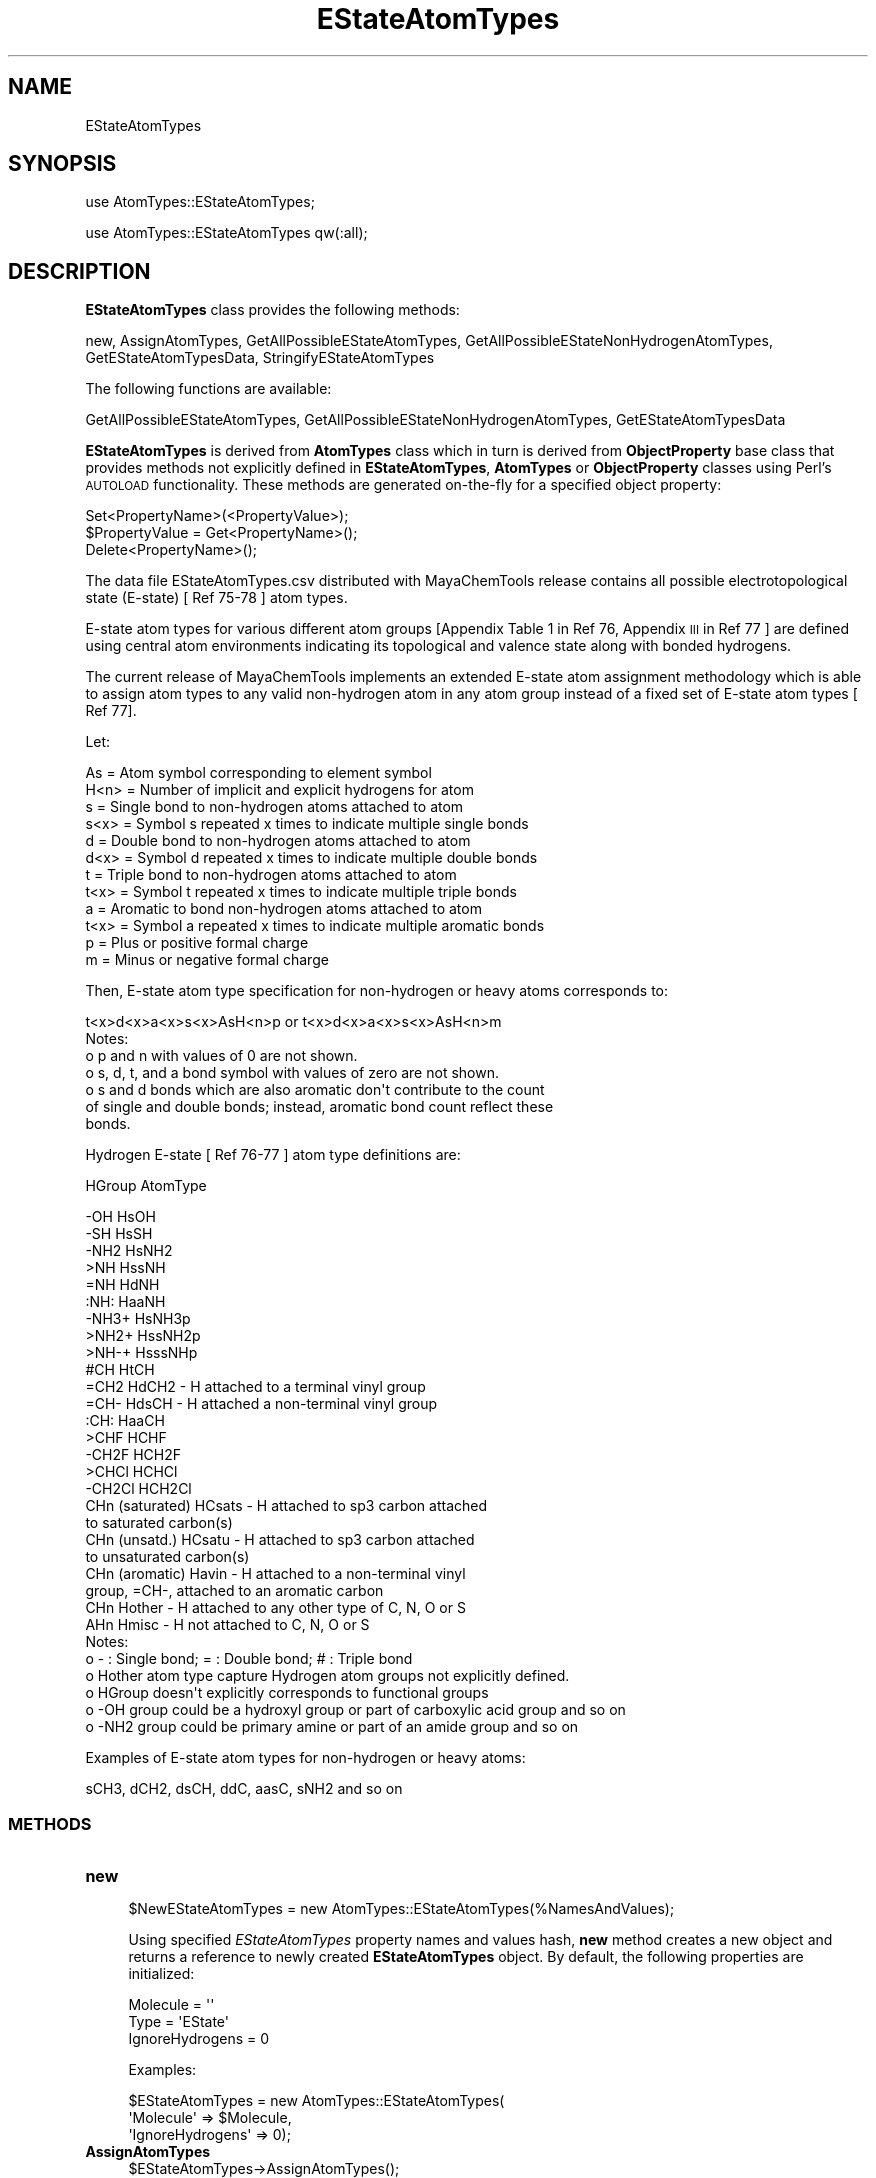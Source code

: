 .\" Automatically generated by Pod::Man 2.28 (Pod::Simple 3.35)
.\"
.\" Standard preamble:
.\" ========================================================================
.de Sp \" Vertical space (when we can't use .PP)
.if t .sp .5v
.if n .sp
..
.de Vb \" Begin verbatim text
.ft CW
.nf
.ne \\$1
..
.de Ve \" End verbatim text
.ft R
.fi
..
.\" Set up some character translations and predefined strings.  \*(-- will
.\" give an unbreakable dash, \*(PI will give pi, \*(L" will give a left
.\" double quote, and \*(R" will give a right double quote.  \*(C+ will
.\" give a nicer C++.  Capital omega is used to do unbreakable dashes and
.\" therefore won't be available.  \*(C` and \*(C' expand to `' in nroff,
.\" nothing in troff, for use with C<>.
.tr \(*W-
.ds C+ C\v'-.1v'\h'-1p'\s-2+\h'-1p'+\s0\v'.1v'\h'-1p'
.ie n \{\
.    ds -- \(*W-
.    ds PI pi
.    if (\n(.H=4u)&(1m=24u) .ds -- \(*W\h'-12u'\(*W\h'-12u'-\" diablo 10 pitch
.    if (\n(.H=4u)&(1m=20u) .ds -- \(*W\h'-12u'\(*W\h'-8u'-\"  diablo 12 pitch
.    ds L" ""
.    ds R" ""
.    ds C` ""
.    ds C' ""
'br\}
.el\{\
.    ds -- \|\(em\|
.    ds PI \(*p
.    ds L" ``
.    ds R" ''
.    ds C`
.    ds C'
'br\}
.\"
.\" Escape single quotes in literal strings from groff's Unicode transform.
.ie \n(.g .ds Aq \(aq
.el       .ds Aq '
.\"
.\" If the F register is turned on, we'll generate index entries on stderr for
.\" titles (.TH), headers (.SH), subsections (.SS), items (.Ip), and index
.\" entries marked with X<> in POD.  Of course, you'll have to process the
.\" output yourself in some meaningful fashion.
.\"
.\" Avoid warning from groff about undefined register 'F'.
.de IX
..
.nr rF 0
.if \n(.g .if rF .nr rF 1
.if (\n(rF:(\n(.g==0)) \{
.    if \nF \{
.        de IX
.        tm Index:\\$1\t\\n%\t"\\$2"
..
.        if !\nF==2 \{
.            nr % 0
.            nr F 2
.        \}
.    \}
.\}
.rr rF
.\"
.\" Accent mark definitions (@(#)ms.acc 1.5 88/02/08 SMI; from UCB 4.2).
.\" Fear.  Run.  Save yourself.  No user-serviceable parts.
.    \" fudge factors for nroff and troff
.if n \{\
.    ds #H 0
.    ds #V .8m
.    ds #F .3m
.    ds #[ \f1
.    ds #] \fP
.\}
.if t \{\
.    ds #H ((1u-(\\\\n(.fu%2u))*.13m)
.    ds #V .6m
.    ds #F 0
.    ds #[ \&
.    ds #] \&
.\}
.    \" simple accents for nroff and troff
.if n \{\
.    ds ' \&
.    ds ` \&
.    ds ^ \&
.    ds , \&
.    ds ~ ~
.    ds /
.\}
.if t \{\
.    ds ' \\k:\h'-(\\n(.wu*8/10-\*(#H)'\'\h"|\\n:u"
.    ds ` \\k:\h'-(\\n(.wu*8/10-\*(#H)'\`\h'|\\n:u'
.    ds ^ \\k:\h'-(\\n(.wu*10/11-\*(#H)'^\h'|\\n:u'
.    ds , \\k:\h'-(\\n(.wu*8/10)',\h'|\\n:u'
.    ds ~ \\k:\h'-(\\n(.wu-\*(#H-.1m)'~\h'|\\n:u'
.    ds / \\k:\h'-(\\n(.wu*8/10-\*(#H)'\z\(sl\h'|\\n:u'
.\}
.    \" troff and (daisy-wheel) nroff accents
.ds : \\k:\h'-(\\n(.wu*8/10-\*(#H+.1m+\*(#F)'\v'-\*(#V'\z.\h'.2m+\*(#F'.\h'|\\n:u'\v'\*(#V'
.ds 8 \h'\*(#H'\(*b\h'-\*(#H'
.ds o \\k:\h'-(\\n(.wu+\w'\(de'u-\*(#H)/2u'\v'-.3n'\*(#[\z\(de\v'.3n'\h'|\\n:u'\*(#]
.ds d- \h'\*(#H'\(pd\h'-\w'~'u'\v'-.25m'\f2\(hy\fP\v'.25m'\h'-\*(#H'
.ds D- D\\k:\h'-\w'D'u'\v'-.11m'\z\(hy\v'.11m'\h'|\\n:u'
.ds th \*(#[\v'.3m'\s+1I\s-1\v'-.3m'\h'-(\w'I'u*2/3)'\s-1o\s+1\*(#]
.ds Th \*(#[\s+2I\s-2\h'-\w'I'u*3/5'\v'-.3m'o\v'.3m'\*(#]
.ds ae a\h'-(\w'a'u*4/10)'e
.ds Ae A\h'-(\w'A'u*4/10)'E
.    \" corrections for vroff
.if v .ds ~ \\k:\h'-(\\n(.wu*9/10-\*(#H)'\s-2\u~\d\s+2\h'|\\n:u'
.if v .ds ^ \\k:\h'-(\\n(.wu*10/11-\*(#H)'\v'-.4m'^\v'.4m'\h'|\\n:u'
.    \" for low resolution devices (crt and lpr)
.if \n(.H>23 .if \n(.V>19 \
\{\
.    ds : e
.    ds 8 ss
.    ds o a
.    ds d- d\h'-1'\(ga
.    ds D- D\h'-1'\(hy
.    ds th \o'bp'
.    ds Th \o'LP'
.    ds ae ae
.    ds Ae AE
.\}
.rm #[ #] #H #V #F C
.\" ========================================================================
.\"
.IX Title "EStateAtomTypes 1"
.TH EStateAtomTypes 1 "2018-10-25" "perl v5.22.4" "MayaChemTools"
.\" For nroff, turn off justification.  Always turn off hyphenation; it makes
.\" way too many mistakes in technical documents.
.if n .ad l
.nh
.SH "NAME"
EStateAtomTypes
.SH "SYNOPSIS"
.IX Header "SYNOPSIS"
use AtomTypes::EStateAtomTypes;
.PP
use AtomTypes::EStateAtomTypes qw(:all);
.SH "DESCRIPTION"
.IX Header "DESCRIPTION"
\&\fBEStateAtomTypes\fR class provides the following methods:
.PP
new, AssignAtomTypes, GetAllPossibleEStateAtomTypes,
GetAllPossibleEStateNonHydrogenAtomTypes, GetEStateAtomTypesData,
StringifyEStateAtomTypes
.PP
The following functions are available:
.PP
GetAllPossibleEStateAtomTypes,
GetAllPossibleEStateNonHydrogenAtomTypes, GetEStateAtomTypesData
.PP
\&\fBEStateAtomTypes\fR is derived from \fBAtomTypes\fR class which in turn
is  derived from \fBObjectProperty\fR base class that provides methods not explicitly defined
in \fBEStateAtomTypes\fR, \fBAtomTypes\fR or \fBObjectProperty\fR classes using Perl's
\&\s-1AUTOLOAD\s0 functionality. These methods are generated on-the-fly for a specified object property:
.PP
.Vb 3
\&    Set<PropertyName>(<PropertyValue>);
\&    $PropertyValue = Get<PropertyName>();
\&    Delete<PropertyName>();
.Ve
.PP
The data file EStateAtomTypes.csv distributed with MayaChemTools release contains
all possible electrotopological state (E\-state) [ Ref 75\-78 ] atom types.
.PP
E\-state atom types for various different atom groups [Appendix Table 1 in Ref 76, Appendix \s-1III\s0
in Ref 77 ] are defined using central atom environments indicating its topological and valence state
along with bonded hydrogens.
.PP
The current release of MayaChemTools implements an extended E\-state atom assignment
methodology which is able to assign atom types to any valid non-hydrogen atom in any
atom group instead of a fixed set of E\-state atom types [ Ref 77].
.PP
Let:
.PP
.Vb 1
\&    As = Atom symbol corresponding to element symbol
\&
\&    H<n>   = Number of implicit and explicit hydrogens for atom
\&
\&    s = Single bond to non\-hydrogen atoms attached to atom
\&    s<x> = Symbol s repeated x times to indicate multiple single bonds
\&
\&    d = Double bond to non\-hydrogen atoms attached to atom
\&    d<x> = Symbol d repeated x times to indicate multiple double bonds
\&
\&    t = Triple bond to non\-hydrogen atoms attached to atom
\&    t<x> = Symbol t repeated x times to indicate multiple triple bonds
\&
\&    a = Aromatic to bond non\-hydrogen atoms attached to atom
\&    t<x> = Symbol a repeated x times to indicate multiple aromatic bonds
\&
\&    p = Plus or positive formal charge
\&    m = Minus or negative formal charge
.Ve
.PP
Then, E\-state atom type specification for non-hydrogen or heavy atoms corresponds to:
.PP
.Vb 1
\&    t<x>d<x>a<x>s<x>AsH<n>p or t<x>d<x>a<x>s<x>AsH<n>m
\&
\& Notes:
\&
\&    o p and n with values of 0 are not shown.
\&    o s, d, t, and a bond symbol with values of zero are not shown.
\&    o s and d bonds which are also aromatic don\*(Aqt contribute to the count
\&      of single and double bonds; instead, aromatic bond count reflect these
\&      bonds.
.Ve
.PP
Hydrogen E\-state [ Ref 76\-77 ] atom type definitions are:
.PP
HGroup         AtomType
.PP
.Vb 2
\&    \-OH        HsOH
\&    \-SH        HsSH
\&
\&    \-NH2       HsNH2
\&    >NH        HssNH
\&    =NH        HdNH
\&    :NH:       HaaNH
\&    \-NH3+      HsNH3p
\&    >NH2+     HssNH2p
\&    >NH\-+      HsssNHp
\&
\&    #CH        HtCH
\&    =CH2       HdCH2 \- H attached to a terminal vinyl group
\&    =CH\-       HdsCH \- H attached a non\-terminal vinyl group
\&    :CH:       HaaCH
\&
\&    >CHF       HCHF
\&    \-CH2F      HCH2F
\&    >CHCl      HCHCl
\&    \-CH2Cl     HCH2Cl
\&
\&    CHn (saturated)      HCsats \- H attached to sp3 carbon attached
\&                                  to saturated carbon(s)
\&    CHn (unsatd.)        HCsatu \- H attached to sp3 carbon attached
\&                                  to unsaturated carbon(s)
\&
\&    CHn (aromatic)       Havin \-  H attached to a non\-terminal vinyl
\&                                  group, =CH\-, attached to an aromatic carbon
\&
\&    CHn        Hother    \- H attached to any other type of C, N, O or S
\&    AHn        Hmisc     \- H not attached to C, N, O or  S
\&
\& Notes:
\&
\&    o \- : Single bond; = : Double bond; # : Triple bond
\&    o Hother atom type capture Hydrogen atom groups not explicitly defined.
\&    o HGroup doesn\*(Aqt explicitly corresponds to functional groups
\&    o \-OH group could be a hydroxyl group or part of carboxylic acid group and so on
\&    o \-NH2 group could be primary amine or part of an amide group and so on
.Ve
.PP
Examples of E\-state atom types for non-hydrogen or heavy atoms:
.PP
.Vb 1
\&    sCH3, dCH2, dsCH, ddC, aasC, sNH2 and so on
.Ve
.SS "\s-1METHODS\s0"
.IX Subsection "METHODS"
.IP "\fBnew\fR" 4
.IX Item "new"
.Vb 1
\&    $NewEStateAtomTypes = new AtomTypes::EStateAtomTypes(%NamesAndValues);
.Ve
.Sp
Using specified \fIEStateAtomTypes\fR property names and values hash, \fBnew\fR
method creates a new object and returns a reference to newly created \fBEStateAtomTypes\fR
object. By default, the following properties are initialized:
.Sp
.Vb 3
\&    Molecule = \*(Aq\*(Aq
\&    Type = \*(AqEState\*(Aq
\&    IgnoreHydrogens = 0
.Ve
.Sp
Examples:
.Sp
.Vb 3
\&    $EStateAtomTypes = new AtomTypes::EStateAtomTypes(
\&                              \*(AqMolecule\*(Aq => $Molecule,
\&                              \*(AqIgnoreHydrogens\*(Aq => 0);
.Ve
.IP "\fBAssignAtomTypes\fR" 4
.IX Item "AssignAtomTypes"
.Vb 1
\&    $EStateAtomTypes\->AssignAtomTypes();
.Ve
.Sp
Assigns E\-state atom types to all the atoms in a molecule and returns
\&\fIEStateAtomTypes\fR.
.IP "\fBGetAllPossibleEStateAtomTypes\fR" 4
.IX Item "GetAllPossibleEStateAtomTypes"
.Vb 4
\&    $AllAtomTypesDataRef = $EStateAtomTypes\->
\&                           GetAllPossibleEStateAtomTypes();
\&    $AllAtomTypesDataRef = AtomTypes::EStateAtomTypes::
\&                           GetAllPossibleEStateAtomTypes();
.Ve
.Sp
Returns all possible EState atom types corresponding to hydrogen and non-hydrogen
atoms as an array reference.
.IP "\fBGetAllPossibleEStateNonHydrogenAtomTypes\fR" 4
.IX Item "GetAllPossibleEStateNonHydrogenAtomTypes"
.Vb 4
\&    $AtomTypesDataRef = $EStateAtomTypes\->
\&                        GetAllPossibleEStateNonHydrogenAtomTypes();
\&    $AtomTypesDataRef = AtomTypes::EStateAtomTypes::
\&                        GetAllPossibleEStateNonHydrogenAtomTypes();
.Ve
.Sp
Returns all possible EState atom types corresponding to non-hydrogen atoms as
an array reference.
.IP "\fBGetEStateAtomTypesData\fR" 4
.IX Item "GetEStateAtomTypesData"
.Vb 3
\&    $AtomTypesDataMapRef = $EStateAtomTypes\->GetEStateAtomTypesData();
\&    $AtomTypesDataMapRef = AtomTypes::EStateAtomTypes::
\&                           GetEStateAtomTypesData();
.Ve
.Sp
Returns EState atom types and associated data loaded from EState data file as
a reference to hash with the following hash data format:
.Sp
.Vb 7
\&    @{$EStateAtomTypesDataMap{AtomTypes}} \- Array of all possible atom
\&                              types for all atoms
\&    @{$EStateAtomTypesDataMap{NonHydrogenAtomTypes}} \- Array of all
\&                              possible atom types for non\-hydrogen atoms
\&    @{$EStateAtomTypesDataMap\->{ColLabels}} \- Array of column labels
\&    %{$EStateAtomTypesDataMap\->{DataCol<Num>}} \- Hash keys pair:
\&                                                 DataCol<Num>, AtomType
.Ve
.IP "\fBStringifyEStateAtomTypes\fR" 4
.IX Item "StringifyEStateAtomTypes"
.Vb 1
\&    $String = $EStateAtomTypes\->StringifyEStateAtomTypes();
.Ve
.Sp
Returns a string containing information about \fIEStateAtomTypes\fR object.
.SH "AUTHOR"
.IX Header "AUTHOR"
Manish Sud <msud@san.rr.com>
.SH "SEE ALSO"
.IX Header "SEE ALSO"
AtomTypes.pm, AtomicInvariantsAtomTypes.pm, DREIDINGAtomTypes.pm,
FunctionalClassAtomTypes.pm, MMFF94AtomTypes.pm, SLogPAtomTypes.pm,
SYBYLAtomTypes.pm, TPSAAtomTypes.pm, UFFAtomTypes.pm
.SH "COPYRIGHT"
.IX Header "COPYRIGHT"
Copyright (C) 2018 Manish Sud. All rights reserved.
.PP
This file is part of MayaChemTools.
.PP
MayaChemTools is free software; you can redistribute it and/or modify it under
the terms of the \s-1GNU\s0 Lesser General Public License as published by the Free
Software Foundation; either version 3 of the License, or (at your option)
any later version.
